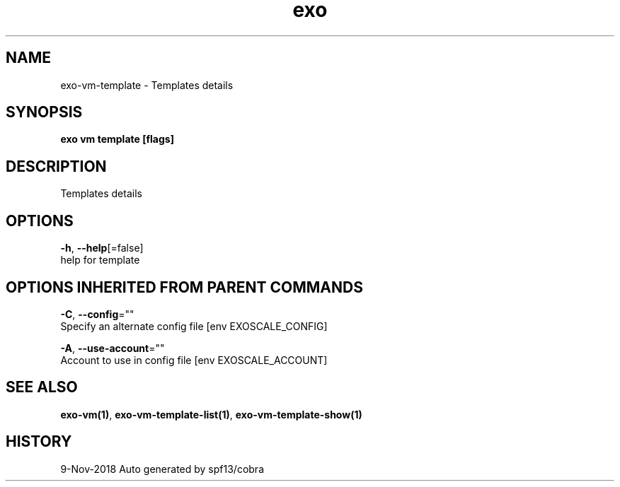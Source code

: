 .TH "exo" "1" "Nov 2018" "Auto generated by spf13/cobra" "" 
.nh
.ad l


.SH NAME
.PP
exo\-vm\-template \- Templates details


.SH SYNOPSIS
.PP
\fBexo vm template [flags]\fP


.SH DESCRIPTION
.PP
Templates details


.SH OPTIONS
.PP
\fB\-h\fP, \fB\-\-help\fP[=false]
    help for template


.SH OPTIONS INHERITED FROM PARENT COMMANDS
.PP
\fB\-C\fP, \fB\-\-config\fP=""
    Specify an alternate config file [env EXOSCALE\_CONFIG]

.PP
\fB\-A\fP, \fB\-\-use\-account\fP=""
    Account to use in config file [env EXOSCALE\_ACCOUNT]


.SH SEE ALSO
.PP
\fBexo\-vm(1)\fP, \fBexo\-vm\-template\-list(1)\fP, \fBexo\-vm\-template\-show(1)\fP


.SH HISTORY
.PP
9\-Nov\-2018 Auto generated by spf13/cobra
